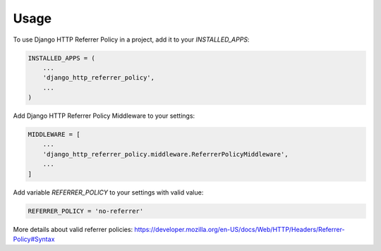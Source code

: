 =====
Usage
=====

To use Django HTTP Referrer Policy in a project, add it to your `INSTALLED_APPS`:

.. code-block:: python

    INSTALLED_APPS = (
        ...
        'django_http_referrer_policy',
        ...
    )

Add Django HTTP Referrer Policy Middleware to your settings:

.. code-block:: python

    MIDDLEWARE = [
        ...
        'django_http_referrer_policy.middleware.ReferrerPolicyMiddleware',
        ...
    ]

Add variable `REFERRER_POLICY` to your settings with valid value:

.. code-block:: python

    REFERRER_POLICY = 'no-referrer'

More details about valid referrer policies:
https://developer.mozilla.org/en-US/docs/Web/HTTP/Headers/Referrer-Policy#Syntax
